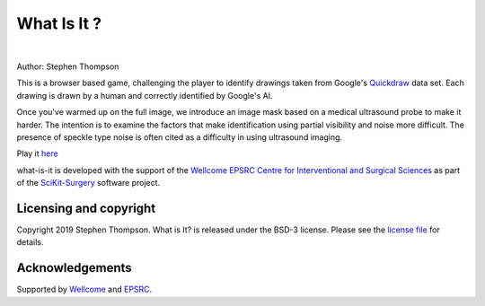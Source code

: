 What Is It ?
============


.. image:: https://github.com/SciKit-Surgery/what-is-it/raw/master/what-is-it.gif
   :height: 128px
   :target: https://scikit-surgery.github.io/what-is-it/
   :alt: Logo

|

.. image:: https://img.shields.io/badge/Contributor%20Covenant-2.1-4baaaa.svg 
   :target: CODE_OF_CONDUCT.md 

.. image:: https://img.shields.io/twitter/follow/scikit_surgery?style=social
   :target: https://twitter.com/scikit_surgery?ref_src=twsrc%5Etfw
   :alt: Follow scikit_surgery on twitter

Author: Stephen Thompson

This is a browser based game, challenging the player to identify drawings 
taken from Google's `Quickdraw`_ data set. Each drawing is drawn by a human and 
correctly identified by Google's AI.

Once you've warmed up on the full image, we introduce an image mask based on a 
medical ultrasound probe to make it harder. 
The intention is to examine the factors that make identification using 
partial visibility and noise more difficult. The presence of speckle type noise is 
often cited as a difficulty in using ultrasound imaging.

Play it `here`_

what-is-it is developed with the support of the `Wellcome EPSRC Centre for Interventional and Surgical Sciences`_ as part of the `SciKit-Surgery`_ software project.

Licensing and copyright
-----------------------

Copyright 2019 Stephen Thompson.
What is It? is released under the BSD-3 license. Please see the `license file`_ for details.


Acknowledgements
----------------

Supported by `Wellcome`_ and `EPSRC`_.

.. _`Quickdraw`: https://github.com/googlecreativelab/quickdraw-dataset
.. _`Wellcome`: https://wellcome.ac.uk/
.. _`EPSRC`: https://www.epsrc.ac.uk/
.. _`here`: https://scikit-surgery.github.io/what-is-it/
.. _`license file`: https://github.com/SciKit-Surgery/what-is-it/blob/master/LICENSE
.. _`SciKit-Surgery`: https://github.com/SciKit-Surgery/
.. _`Wellcome EPSRC Centre for Interventional and Surgical Sciences`: http://www.ucl.ac.uk/weiss

